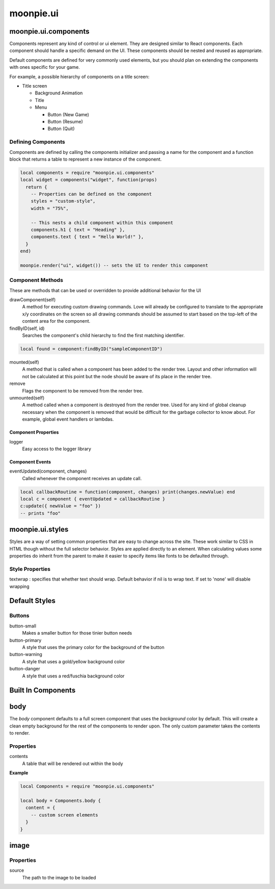 moonpie.ui
==========

moonpie.ui.components
~~~~~~~~~~~~~~~~~~~~~

Components represent any kind of control or ui element. They are designed
similar to React components. Each component should handle a specific demand 
on the UI. These components should be nested and reused as appropriate.

Default components are defined for very commonly used elements, but you
should plan on extending the components with ones specific for your game.

For example, a possible hierarchy of components on a title screen:

* Title screen

  * Background Animation
  * Title
  * Menu

    * Button (New Game)
    * Button (Resume)
    * Button (Quit)

Defining Components
-------------------

Components are defined by calling the components initializer and passing a name
for the component and a function block that returns a table to represent a new
instance of the component.

.. code-block:: lua

  local components = require "moonpie.ui.components"
  local widget = components("widget", function(props)
    return {
      -- Properties can be defined on the component
      styles = "custom-style",
      width = "75%",

      -- This nests a child component within this component
      components.h1 { text = "Heading" },
      components.text { text = "Hello World!" },
    }
  end)

  moonpie.render("ui", widget()) -- sets the UI to render this component


Component Methods
-----------------

These are methods that can be used or overridden to provide additional
behavior for the UI

drawComponent(self)
  A method for executing custom drawing commands. Love will already be configured
  to translate to the appropriate x/y coordinates on the screen so all drawing
  commands should be assumed to start based on the top-left of the content area
  for the component.

findByID(self, id)
  Searches the component's child hierarchy to find the first matching identifier.

.. code-block:: lua

  local found = component:findByID("sampleComponentID")

mounted(self)
  A method that is called when a component has been added to the render tree. Layout
  and other information will not be calculated at this point but the node should be
  aware of its place in the render tree.

remove
  Flags the component to be removed from the render tree.

unmounted(self)
  A method called when a component is destroyed from the render tree. Used for any
  kind of global cleanup necessary when the component is removed that would be difficult
  for the garbage collector to know about. For example, global event handlers or lambdas.

Component Properties
^^^^^^^^^^^^^^^^^^^^

logger
  Easy access to the logger library

Component Events
^^^^^^^^^^^^^^^^

eventUpdated(component, changes)
  Called whenever the component receives an update call.

.. code-block:: lua

  local callbackRoutine = function(component, changes) print(changes.newValue) end
  local c = component { eventUpdated = callbackRoutine }
  c:update({ newValue = "foo" }) 
  -- prints "foo"

moonpie.ui.styles
~~~~~~~~~~~~~~~~~

Styles are a way of setting common properties that are easy to change across the site. These work similar
to CSS in HTML though without the full selector behavior. Styles are applied directly to an element.
When calculating values some properties do inherit from the parent to make it easier to specify items like
fonts to be defaulted through.

Style Properties
----------------

textwrap
: specifies that whether text should wrap. Default behavior if nil is to wrap text. If set to 'none' will disable wrapping

Default Styles
~~~~~~~~~~~~~~

Buttons
-------

button-small
  Makes a smaller button for those tinier button needs

button-primary
  A style that uses the primary color for the background of the button

button-warning
  A style that uses a gold/yellow background color

button-danger
  A style that uses a red/fuschia background color


Built In Components
~~~~~~~~~~~~~~~~~~~

body
~~~~

The *body* component defaults to a full screen component that uses the *background* color by default. This will
create a clean empty background for the rest of the components to render upon. The only custom parameter takes
the contents to render.

Properties
----------

contents
  A table that will be rendered out within the body

**Example**

.. code-block:: lua

  local Components = require "moonpie.ui.components"

  local body = Components.body {
    content = {
      -- custom screen elements
    }
  }

image
~~~~~

Properties
----------

source
  The path to the image to be loaded

